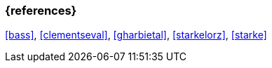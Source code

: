 
// tag::BIB_REFS[] 

=== {references}

<<bass>>, <<clementseval>>, <<gharbietal>>, <<starkelorz>>, <<starke>>

// end::BIB_REFS[]
